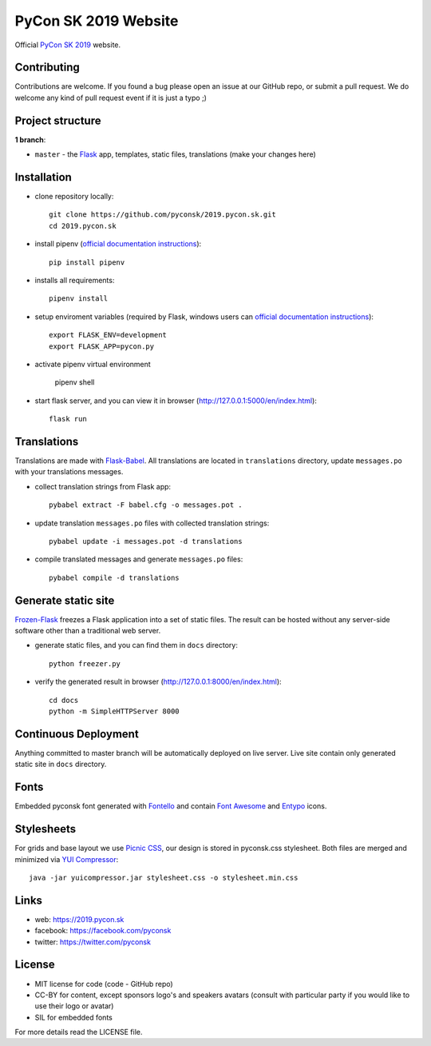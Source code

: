 PyCon SK 2019 Website
#####################

Official `PyCon SK 2019 <https://2019.pycon.sk/>`_ website.


Contributing
------------

Contributions are welcome. If you found a bug please open an issue at our GitHub repo, or submit a pull request. We do welcome any kind of pull request event if it is just a typo ;)


Project structure
-----------------

**1 branch**:

- ``master`` - the `Flask <http://flask.pocoo.org/>`_ app, templates, static files, translations (make your changes here)


Installation
------------

- clone repository locally::

    git clone https://github.com/pyconsk/2019.pycon.sk.git
    cd 2019.pycon.sk

- install pipenv (`official documentation instructions <https://pipenv.readthedocs.io/en/latest/install/#installing-pipenv>`_)::

    pip install pipenv

- installs all requirements::

    pipenv install

- setup enviroment variables (required by Flask, windows users can `official documentation instructions <http://flask.pocoo.org/docs/1.0/quickstart/#a-minimal-application>`_)::
   
    export FLASK_ENV=development
    export FLASK_APP=pycon.py

- activate pipenv virtual environment

    pipenv shell

- start flask server, and you can view it in browser (http://127.0.0.1:5000/en/index.html)::

    flask run


Translations
------------

Translations are made with `Flask-Babel <https://pythonhosted.org/Flask-Babel/>`_. All translations are located in ``translations`` directory, update ``messages.po`` with your translations messages.

- collect translation strings from Flask app::

    pybabel extract -F babel.cfg -o messages.pot .

- update translation ``messages.po`` files with collected translation strings::

    pybabel update -i messages.pot -d translations

- compile translated messages and generate ``messages.po`` files::

    pybabel compile -d translations


Generate static site
--------------------

`Frozen-Flask <https://pythonhosted.org/Frozen-Flask/>`_ freezes a Flask application into a set of static files. The result can be hosted without any server-side software other than a traditional web server.

- generate static files, and you can find them in ``docs`` directory::

    python freezer.py

- verify the generated result in browser (http://127.0.0.1:8000/en/index.html)::

    cd docs
    python -m SimpleHTTPServer 8000


Continuous Deployment
---------------------

Anything committed to master branch will be automatically deployed on live server. Live site contain only generated static site in ``docs`` directory.


Fonts
-----

Embedded pyconsk font generated with `Fontello <http://fontello.com>`_ and contain `Font Awesome <http://fontawesome.io/>`_ and `Entypo <http://www.entypo.com>`_ icons.


Stylesheets
-----------

For grids and base layout we use `Picnic CSS <https://picnicss.com/>`_, our design is stored in pyconsk.css stylesheet. Both files are merged and minimized via `YUI Compressor <https://yui.github.io/yuicompressor/>`_::

    java -jar yuicompressor.jar stylesheet.css -o stylesheet.min.css


Links
-----

- web: https://2019.pycon.sk
- facebook: https://facebook.com/pyconsk
- twitter: https://twitter.com/pyconsk


License
-------

* MIT license for code (code - GitHub repo)
* CC-BY for content, except sponsors logo's and speakers avatars (consult with particular party if you would like to use their logo or avatar)
* SIL for embedded fonts

For more details read the LICENSE file.
